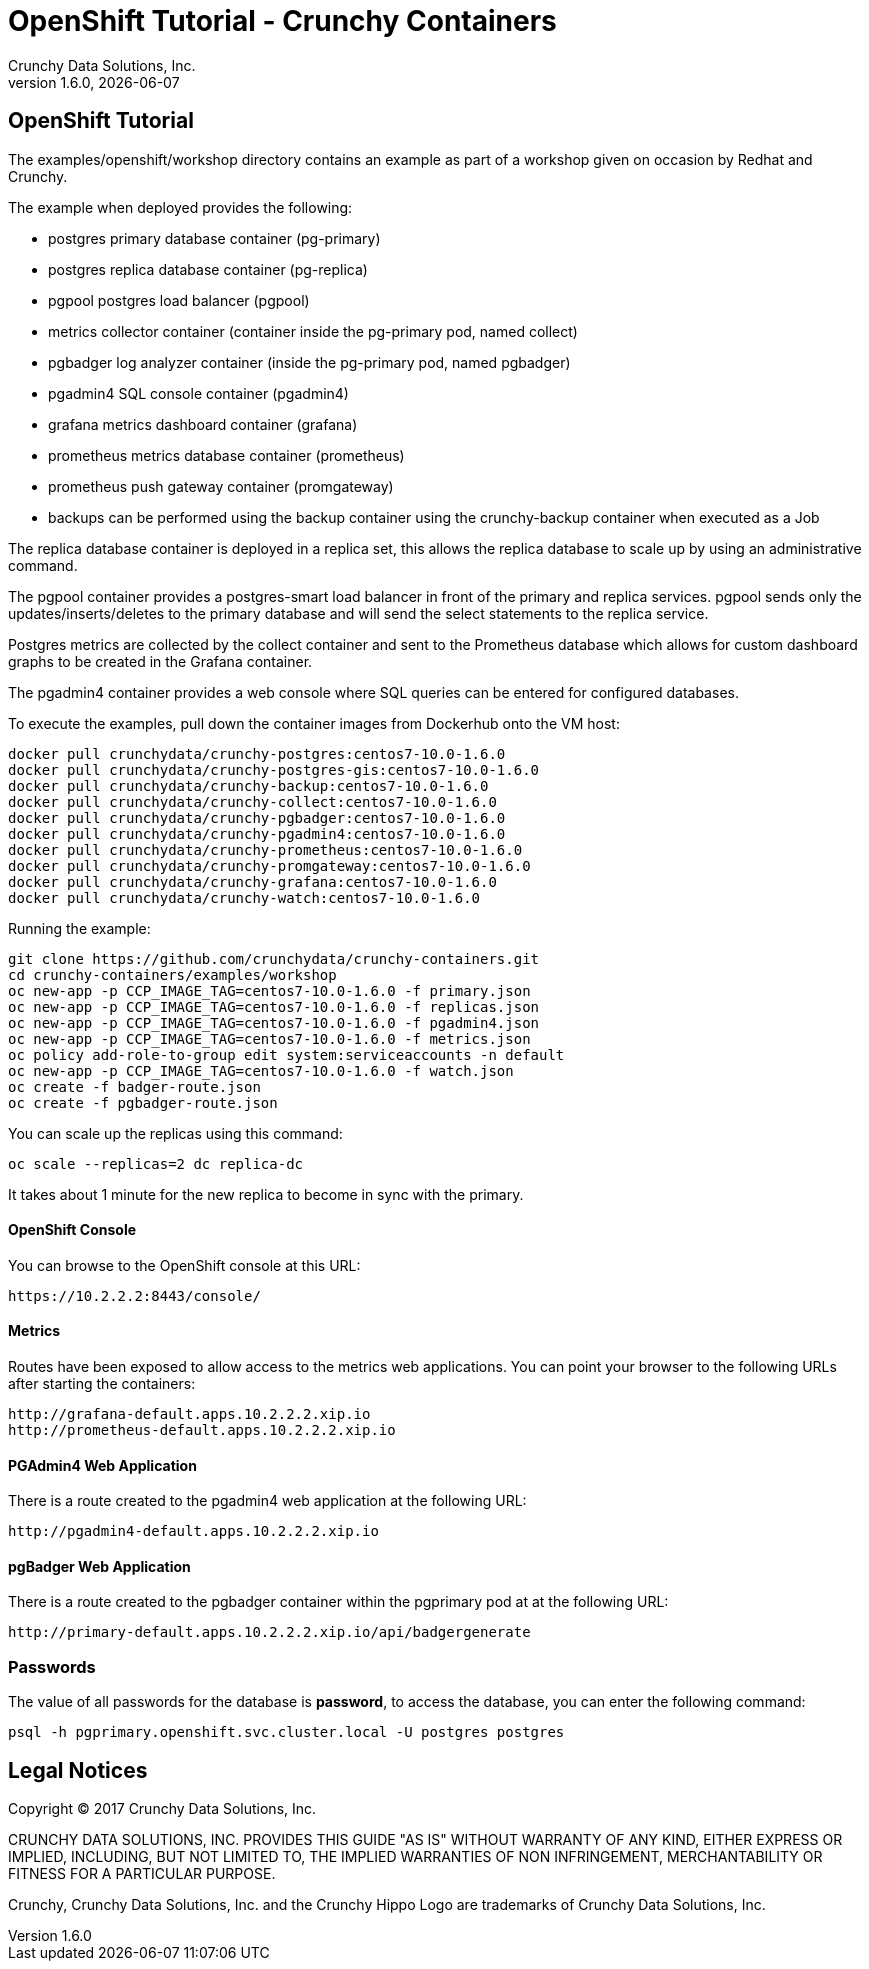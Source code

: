 
= OpenShift Tutorial - Crunchy Containers
Crunchy Data Solutions, Inc.
v1.6.0, {docdate}
:title-logo-image: image:crunchy_logo.png["CrunchyData Logo",align="center",scaledwidth="80%"]

== OpenShift Tutorial
The examples/openshift/workshop directory contains an example as
part of a workshop given on occasion by Redhat and Crunchy.


The example when deployed provides the following:

 * postgres primary database container (pg-primary)
 * postgres replica database container (pg-replica)
 * pgpool postgres load balancer (pgpool)
 * metrics collector container (container inside the pg-primary pod, named collect)
 * pgbadger log analyzer container (inside the pg-primary pod, named pgbadger)
 * pgadmin4 SQL console container (pgadmin4)
 * grafana metrics dashboard container (grafana)
 * prometheus metrics database container (prometheus)
 * prometheus push gateway container (promgateway)
 * backups can be performed using the backup container using the
   crunchy-backup container when executed as a Job

The replica database container is deployed in a replica set, this
allows the replica database to scale up by using an administrative
command.

The pgpool container provides a postgres-smart load balancer
in front of the primary and replica services.  pgpool sends only
the updates/inserts/deletes to the primary database and will
send the select statements to the replica service.

Postgres metrics are collected by the collect container and sent
to the Prometheus database which allows for custom dashboard graphs
to be created in the Grafana container.

The pgadmin4 container provides a web console where SQL queries can
be entered for configured databases.

To execute the examples, pull down the container images
from Dockerhub onto the VM host:
....
docker pull crunchydata/crunchy-postgres:centos7-10.0-1.6.0
docker pull crunchydata/crunchy-postgres-gis:centos7-10.0-1.6.0
docker pull crunchydata/crunchy-backup:centos7-10.0-1.6.0
docker pull crunchydata/crunchy-collect:centos7-10.0-1.6.0
docker pull crunchydata/crunchy-pgbadger:centos7-10.0-1.6.0
docker pull crunchydata/crunchy-pgadmin4:centos7-10.0-1.6.0
docker pull crunchydata/crunchy-prometheus:centos7-10.0-1.6.0
docker pull crunchydata/crunchy-promgateway:centos7-10.0-1.6.0
docker pull crunchydata/crunchy-grafana:centos7-10.0-1.6.0
docker pull crunchydata/crunchy-watch:centos7-10.0-1.6.0
....


Running the example:

....
git clone https://github.com/crunchydata/crunchy-containers.git
cd crunchy-containers/examples/workshop
oc new-app -p CCP_IMAGE_TAG=centos7-10.0-1.6.0 -f primary.json
oc new-app -p CCP_IMAGE_TAG=centos7-10.0-1.6.0 -f replicas.json
oc new-app -p CCP_IMAGE_TAG=centos7-10.0-1.6.0 -f pgadmin4.json
oc new-app -p CCP_IMAGE_TAG=centos7-10.0-1.6.0 -f metrics.json
oc policy add-role-to-group edit system:serviceaccounts -n default
oc new-app -p CCP_IMAGE_TAG=centos7-10.0-1.6.0 -f watch.json
oc create -f badger-route.json
oc create -f pgbadger-route.json
....

You can scale up the replicas using this command:
....
oc scale --replicas=2 dc replica-dc
....

It takes about 1 minute for the new replica to become in sync
with the primary.


==== OpenShift Console

You can browse to the OpenShift console at this URL:

....
https://10.2.2.2:8443/console/
....

==== Metrics

Routes have been exposed to allow access to the metrics
web applications.  You can point your browser to
the following URLs after starting the containers:
....
http://grafana-default.apps.10.2.2.2.xip.io
http://prometheus-default.apps.10.2.2.2.xip.io
....

==== PGAdmin4 Web Application

There is a route created to the pgadmin4 web application at the
following URL:
....
http://pgadmin4-default.apps.10.2.2.2.xip.io
....

==== pgBadger Web Application

There is a route created to the pgbadger container within the pgprimary
pod at at the following URL:
....
http://primary-default.apps.10.2.2.2.xip.io/api/badgergenerate
....


=== Passwords

The value of all passwords for the database is *password*, to
access the database, you can enter the following command:

....
psql -h pgprimary.openshift.svc.cluster.local -U postgres postgres
....


== Legal Notices

Copyright © 2017 Crunchy Data Solutions, Inc.

CRUNCHY DATA SOLUTIONS, INC. PROVIDES THIS GUIDE "AS IS" WITHOUT WARRANTY OF ANY KIND, EITHER EXPRESS OR IMPLIED, INCLUDING, BUT NOT LIMITED TO, THE IMPLIED WARRANTIES OF NON INFRINGEMENT, MERCHANTABILITY OR FITNESS FOR A PARTICULAR PURPOSE.

Crunchy, Crunchy Data Solutions, Inc. and the Crunchy Hippo Logo are trademarks of Crunchy Data Solutions, Inc.
